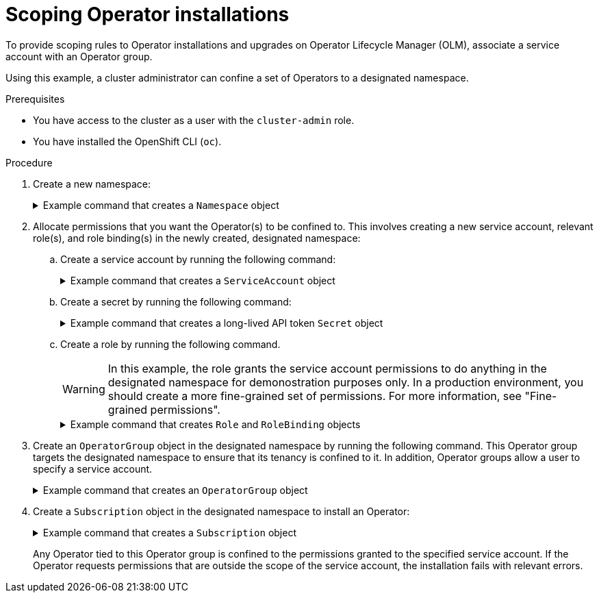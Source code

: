 // Module included in the following assemblies:
//
// * operators/admin/olm-creating-policy.adoc

:_mod-docs-content-type: PROCEDURE
[id="olm-policy-scoping-operator-install_{context}"]
= Scoping Operator installations

To provide scoping rules to Operator installations and upgrades on Operator Lifecycle Manager (OLM), associate a service account with an Operator group.

Using this example, a cluster administrator can confine a set of Operators to a designated namespace.

.Prerequisites

* You have access to the cluster as a user with the `cluster-admin` role.
* You have installed the OpenShift CLI (`oc`).

.Procedure

. Create a new namespace:
+
.Example command that creates a `Namespace` object
[%collapsible]
====
[source,terminal]
----
$ cat <<EOF | oc create -f -
apiVersion: v1
kind: Namespace
metadata:
  name: scoped
EOF
----
====

. Allocate permissions that you want the Operator(s) to be confined to. This involves creating a new service account, relevant role(s), and role binding(s) in the newly created, designated namespace:

.. Create a service account by running the following command:
+
.Example command that creates a `ServiceAccount` object
[%collapsible]
====
[source,terminal]
----
$ cat <<EOF | oc create -f -
apiVersion: v1
kind: ServiceAccount
metadata:
  name: scoped
  namespace: scoped
EOF
----
====

.. Create a secret by running the following command:
+
.Example command that creates a long-lived API token `Secret` object
[%collapsible]
====
[source,terminal]
----
$ cat <<EOF | oc create -f -
apiVersion: v1
kind: Secret
type: kubernetes.io/service-account-token <1>
metadata:
  name: scoped
  namespace: scoped
  annotations:
    kubernetes.io/service-account.name: scoped
EOF
----
<1> The secret must be a long-lived API token, which is used by the service account.
====

.. Create a role by running the following command.
+
[WARNING]
====
In this example, the role grants the service account permissions to do anything in the designated namespace for demonostration purposes only. In a production environment, you should create a more fine-grained set of permissions. For more information, see "Fine-grained permissions".
====
+
.Example command that creates `Role` and `RoleBinding` objects
[%collapsible]
====
[source,terminal]
----
$ cat <<EOF | oc create -f -
apiVersion: rbac.authorization.k8s.io/v1
kind: Role
metadata:
  name: scoped
  namespace: scoped
rules:
- apiGroups: ["*"]
  resources: ["*"]
  verbs: ["*"]
---
apiVersion: rbac.authorization.k8s.io/v1
kind: RoleBinding
metadata:
  name: scoped-bindings
  namespace: scoped
roleRef:
  apiGroup: rbac.authorization.k8s.io
  kind: Role
  name: scoped
subjects:
- kind: ServiceAccount
  name: scoped
  namespace: scoped
EOF
----
====

. Create an `OperatorGroup` object in the designated namespace by running the following command. This Operator group targets the designated namespace to ensure that its tenancy is confined to it. In addition, Operator groups allow a user to specify a service account.
+
.Example command that creates an `OperatorGroup` object
[%collapsible]
====
[source,terminal]
----
$ cat <<EOF | oc create -f -
apiVersion: operators.coreos.com/v1
kind: OperatorGroup
metadata:
  name: scoped
  namespace: scoped
spec:
  serviceAccountName: scoped <1>
  targetNamespaces:
  - scoped
EOF
----
<1> Specify the service account created in the previous step. Any Operator installed in the designated namespace is tied to this Operator group and therefore to the service account specified.
====

. Create a `Subscription` object in the designated namespace to install an Operator:
+
.Example command that creates a `Subscription` object
[%collapsible]
====
[source,terminal]
----
$ cat <<EOF | oc create -f -
apiVersion: operators.coreos.com/v1alpha1
kind: Subscription
metadata:
  name: openshift-cert-manager-operator
  namespace: scoped
spec:
  channel: stable-v1
  name: openshift-cert-manager-operator
  source: <catalog_source_name> <1>
  sourceNamespace: <catalog_source_namespace> <2>
EOF
----
<1> Specify a catalog source that already exists in the designated namespace or one that is in the global catalog namespace, for example `redhat-operators`.
<2> Specify a namespace where the catalog source was created, for example `openshift-marketplace` for the `redhat-operators` catalog.
====
+
Any Operator tied to this Operator group is confined to the permissions granted to the specified service account. If the Operator requests permissions that are outside the scope of the service account, the installation fails with relevant errors.